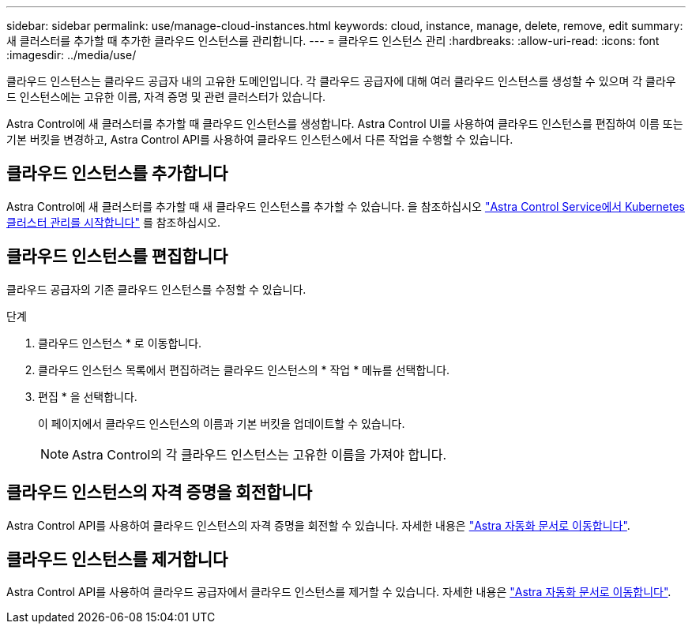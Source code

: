 ---
sidebar: sidebar 
permalink: use/manage-cloud-instances.html 
keywords: cloud, instance, manage, delete, remove, edit 
summary: 새 클러스터를 추가할 때 추가한 클라우드 인스턴스를 관리합니다. 
---
= 클라우드 인스턴스 관리
:hardbreaks:
:allow-uri-read: 
:icons: font
:imagesdir: ../media/use/


[role="lead"]
클라우드 인스턴스는 클라우드 공급자 내의 고유한 도메인입니다. 각 클라우드 공급자에 대해 여러 클라우드 인스턴스를 생성할 수 있으며 각 클라우드 인스턴스에는 고유한 이름, 자격 증명 및 관련 클러스터가 있습니다.

Astra Control에 새 클러스터를 추가할 때 클라우드 인스턴스를 생성합니다. Astra Control UI를 사용하여 클라우드 인스턴스를 편집하여 이름 또는 기본 버킷을 변경하고, Astra Control API를 사용하여 클라우드 인스턴스에서 다른 작업을 수행할 수 있습니다.



== 클라우드 인스턴스를 추가합니다

Astra Control에 새 클러스터를 추가할 때 새 클라우드 인스턴스를 추가할 수 있습니다. 을 참조하십시오 link:../add-first-cluster.html["Astra Control Service에서 Kubernetes 클러스터 관리를 시작합니다"] 를 참조하십시오.



== 클라우드 인스턴스를 편집합니다

클라우드 공급자의 기존 클라우드 인스턴스를 수정할 수 있습니다.

.단계
. 클라우드 인스턴스 * 로 이동합니다.
. 클라우드 인스턴스 목록에서 편집하려는 클라우드 인스턴스의 * 작업 * 메뉴를 선택합니다.
. 편집 * 을 선택합니다.
+
이 페이지에서 클라우드 인스턴스의 이름과 기본 버킷을 업데이트할 수 있습니다.

+

NOTE: Astra Control의 각 클라우드 인스턴스는 고유한 이름을 가져야 합니다.





== 클라우드 인스턴스의 자격 증명을 회전합니다

Astra Control API를 사용하여 클라우드 인스턴스의 자격 증명을 회전할 수 있습니다. 자세한 내용은 https://docs.netapp.com/us-en/astra-automation["Astra 자동화 문서로 이동합니다"^].



== 클라우드 인스턴스를 제거합니다

Astra Control API를 사용하여 클라우드 공급자에서 클라우드 인스턴스를 제거할 수 있습니다. 자세한 내용은 https://docs.netapp.com/us-en/astra-automation["Astra 자동화 문서로 이동합니다"^].
